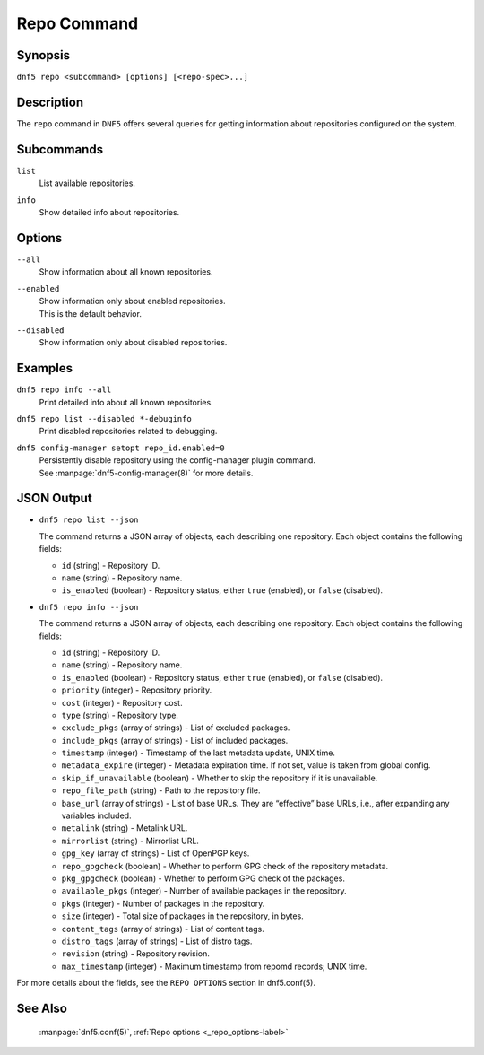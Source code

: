 ..
    Copyright Contributors to the DNF5 project.
    Copyright Contributors to the libdnf project.
    SPDX-License-Identifier: GPL-2.0-or-later

    This file is part of libdnf: https://github.com/rpm-software-management/libdnf/

    Libdnf is free software: you can redistribute it and/or modify
    it under the terms of the GNU General Public License as published by
    the Free Software Foundation, either version 2 of the License, or
    (at your option) any later version.

    Libdnf is distributed in the hope that it will be useful,
    but WITHOUT ANY WARRANTY; without even the implied warranty of
    MERCHANTABILITY or FITNESS FOR A PARTICULAR PURPOSE.  See the
    GNU General Public License for more details.

    You should have received a copy of the GNU General Public License
    along with libdnf.  If not, see <https://www.gnu.org/licenses/>.

.. _repo_command_ref-label:

#############
 Repo Command
#############

Synopsis
========

``dnf5 repo <subcommand> [options] [<repo-spec>...]``


Description
===========

The ``repo`` command in ``DNF5`` offers several queries for getting information
about repositories configured on the system.


Subcommands
===========

``list``
    | List available repositories.

``info``
    | Show detailed info about repositories.


Options
=======

``--all``
    | Show information about all known repositories.

``--enabled``
    | Show information only about enabled repositories.
    | This is the default behavior.

``--disabled``
    | Show information only about disabled repositories.


Examples
========

``dnf5 repo info --all``
    | Print detailed info about all known repositories.

``dnf5 repo list --disabled *-debuginfo``
    | Print disabled repositories related to debugging.

``dnf5 config-manager setopt repo_id.enabled=0``
    | Persistently disable repository using the config-manager plugin command.
    | See :manpage:`dnf5-config-manager(8)` for more details.

JSON Output
===========

* ``dnf5 repo list --json``

  The command returns a JSON array of objects, each describing one repository.
  Each object contains the following fields:

  - ``id`` (string) - Repository ID.
  - ``name`` (string) - Repository name.
  - ``is_enabled`` (boolean) - Repository status, either ``true`` (enabled),
    or ``false`` (disabled).

* ``dnf5 repo info --json``

  The command returns a JSON array of objects, each describing one repository.
  Each object contains the following fields:

  - ``id`` (string) - Repository ID.
  - ``name`` (string) - Repository name.
  - ``is_enabled`` (boolean) - Repository status, either ``true`` (enabled),
    or ``false`` (disabled).
  - ``priority`` (integer) - Repository priority.
  - ``cost`` (integer) - Repository cost.
  - ``type`` (string) - Repository type.
  - ``exclude_pkgs`` (array of strings) - List of excluded packages.
  - ``include_pkgs`` (array of strings) - List of included packages.
  - ``timestamp`` (integer) - Timestamp of the last metadata update,
    UNIX time.
  - ``metadata_expire`` (integer) - Metadata expiration time. If not set, value
    is taken from global config.
  - ``skip_if_unavailable`` (boolean) - Whether to skip the repository
    if it is unavailable.
  - ``repo_file_path`` (string) - Path to the repository file.
  - ``base_url`` (array of strings) - List of base URLs. They are “effective”
    base URLs, i.e., after expanding any variables included.
  - ``metalink`` (string) - Metalink URL.
  - ``mirrorlist`` (string) - Mirrorlist URL.
  - ``gpg_key`` (array of strings) - List of OpenPGP keys.
  - ``repo_gpgcheck`` (boolean) - Whether to perform GPG check
    of the repository metadata.
  - ``pkg_gpgcheck`` (boolean) - Whether to perform GPG check
    of the packages.
  - ``available_pkgs`` (integer) - Number of available packages
    in the repository.
  - ``pkgs`` (integer) - Number of packages
    in the repository.
  - ``size`` (integer) - Total size of packages
    in the repository, in bytes.
  - ``content_tags`` (array of strings) - List of content tags.
  - ``distro_tags`` (array of strings) - List of distro tags.
  - ``revision`` (string) - Repository revision.
  - ``max_timestamp`` (integer) - Maximum timestamp from repomd records;
    UNIX time.

For more details about the fields, see the ``REPO OPTIONS`` section in dnf5.conf(5).

See Also
========

      :manpage:`dnf5.conf(5)`, :ref:`Repo options <_repo_options-label>`
